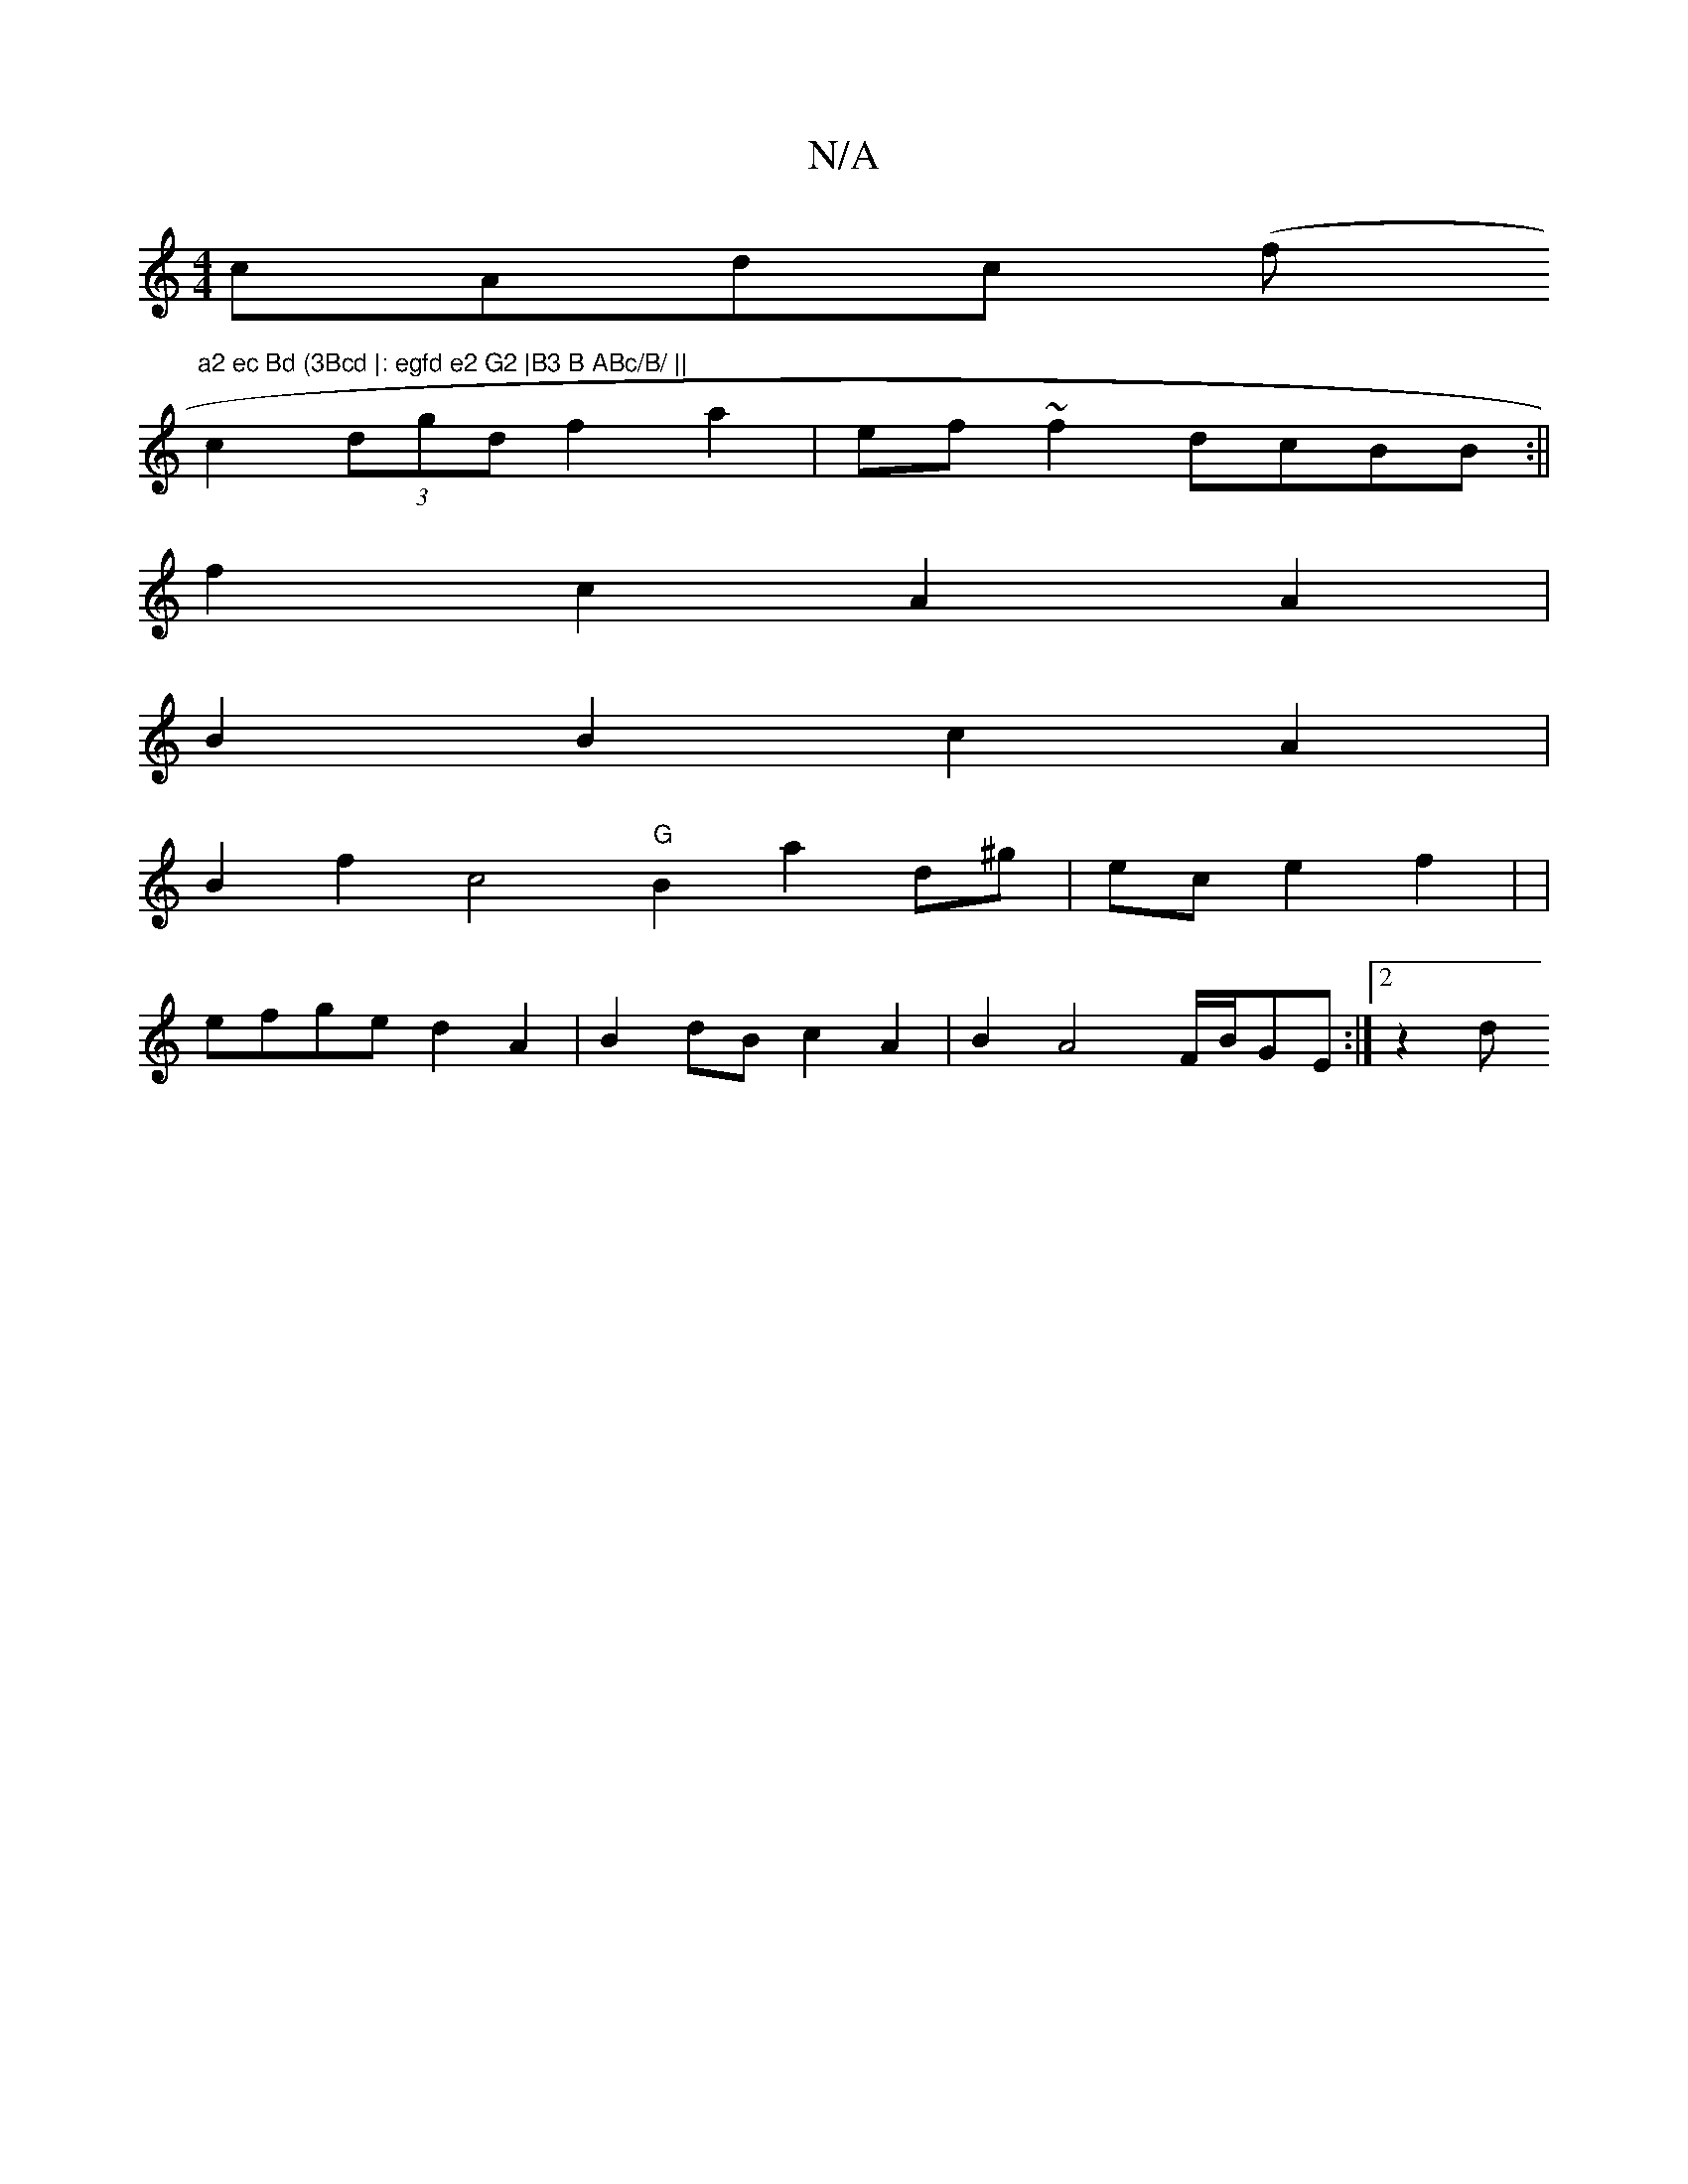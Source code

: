 X:1
T:N/A
M:4/4
R:N/A
K:Cmajor
cAdc (f"a2 ec Bd (3Bcd |: egfd e2 G2 |B3 B ABc/B/ ||
c2 (3dgd f2 a2 | ef ~f2 dcBB :||
f2c2 A2A2 |
B2 B2 c2 A2 |
B2 f2 [c4] "G"B2 a2-d^g |ec e2 f2 | |
efge d2A2 | B2 dB c2 A2 | B2 A4 F/2B/2GE :|[2 z2 d